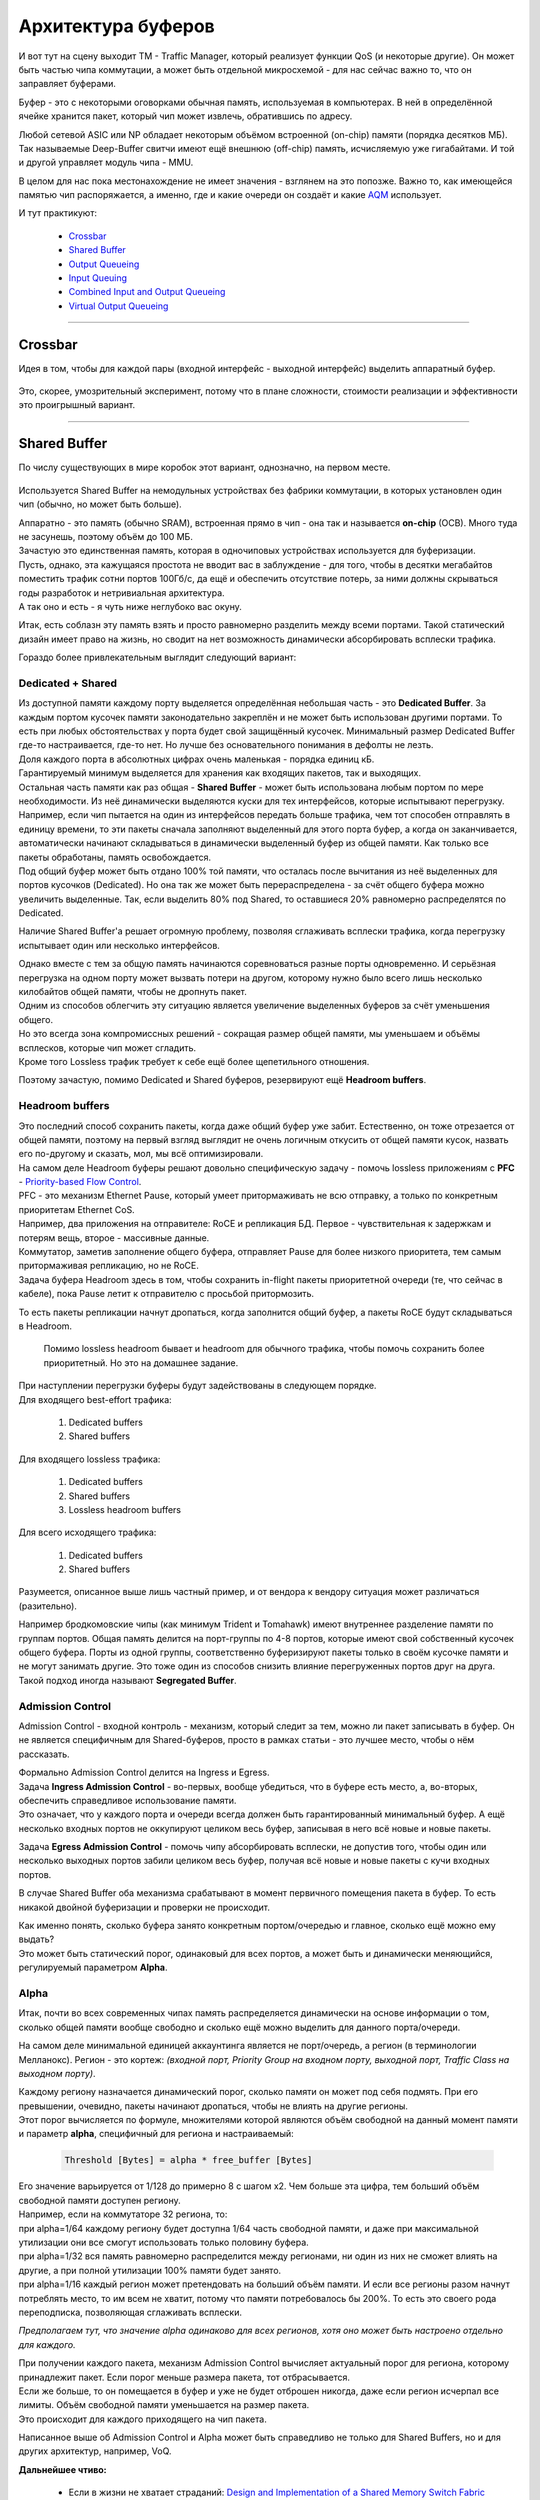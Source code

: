 Архитектура буферов
===================

И вот тут на сцену выходит TM - Traffic Manager, который реализует функции QoS (и некоторые другие).
Он может быть частью чипа коммутации, а может быть отдельной микросхемой - для нас сейчас важно то, что он заправляет буферами.

Буфер - это с некоторыми оговорками обычная память, используемая в компьютерах. В ней в определённой ячейке хранится пакет, который чип может извлечь, обратившись по адресу. 

Любой сетевой ASIC или NP обладает некоторым объёмом встроенной (on-chip) памяти (порядка десятков МБ).
Так называемые Deep-Buffer свитчи имеют ещё внешнюю (off-chip) память, исчисляемую уже гигабайтами.
И той и другой управляет модуль чипа - MMU.

В целом для нас пока местонахождение не имеет значения - взглянем на это попозже. Важно то, как имеющейся памятью чип распоряжается, а именно, где и какие очереди он создаёт и какие `AQM <https://en.wikipedia.org/wiki/Active_queue_management>`_ использует. 

И тут практикуют:

  * `Crossbar`_
  * `Shared Buffer`_
  * `Output Queueing`_
  * `Input Queuing`_
  * `Combined Input and Output Queueing`_
  * `Virtual Output Queueing`_
   
====

Crossbar
--------

Идея в том, чтобы для каждой пары (входной интерфейс - выходной интерфейс) выделить аппаратный буфер.

    .. figure:: https://fs.linkmeup.ru/images/articles/buffers/crossbar.png
           :width: 500
           :align: center

Это, скорее, умозрительный эксперимент, потому что в плане сложности, стоимости реализации и эффективности это проигрышный вариант.

====

Shared Buffer
-------------

По числу существующих в мире коробок этот вариант, однозначно, на первом месте. 

    .. figure:: https://fs.linkmeup.ru/images/articles/buffers/shared_buffer.png
           :width: 500
           :align: center

Используется Shared Buffer на немодульных устройствах без фабрики коммутации, в которых установлен один чип (обычно, но может быть больше).

| Аппаратно - это память (обычно SRAM), встроенная прямо в чип - она так и называется **on-chip** (OCB). Много туда не засунешь, поэтому объём до 100 МБ.
| Зачастую это единственная память, которая в одночиповых устройствах используется для буферизации.
| Пусть, однако, эта кажущаяся простота не вводит вас в заблуждение - для того, чтобы в десятки мегабайтов поместить трафик сотни портов 100Гб/с, да ещё и обеспечить отсутствие потерь, за ними должны скрываться годы разработок и нетривиальная архитектура.
| А так оно и есть - я чуть ниже неглубоко вас окуну.

Итак, есть соблазн эту память взять и просто равномерно разделить между всеми портами. Такой статический дизайн имеет право на жизнь, но сводит на нет возможность динамически абсорбировать всплески трафика.

Гораздо более привлекательным выглядит следующий вариант:

Dedicated + Shared
~~~~~~~~~~~~~~~~~~

| Из доступной памяти каждому порту выделяется определённая небольшая часть - это **Dedicated Buffer**. За каждым портом кусочек памяти законодательно закреплён и не может быть использован другими портами. То есть при любых обстоятельствах у порта будет свой защищённый кусочек. Минимальный размер Dedicated Buffer где-то настраивается, где-то нет. Но лучше без основательного понимания в дефолты не лезть.
| Доля каждого порта в абсолютных цифрах очень маленькая - порядка единиц кБ.
| Гарантируемый минимум выделяется для хранения как входящих пакетов, так и выходящих.

| Остальная часть памяти как раз общая - **Shared Buffer** - может быть использована любым портом по мере необходимости. Из неё динамически выделяются куски для тех интерфейсов, которые испытывают перегрузку. 
| Например, если чип пытается на один из интерфейсов передать больше трафика, чем тот способен отправлять в единицу времени, то эти пакеты сначала заполняют выделенный для этого порта буфер, а когда он заканчивается, автоматически начинают складываться в динамически выделенный буфер из общей памяти. Как только все пакеты обработаны, память освобождается.
| Под общий буфер может быть отдано 100% той памяти, что осталась после вычитания из неё выделенных для портов кусочков (Dedicated). Но она так же может быть перераспределена - за счёт общего буфера можно увеличить выделенные. Так, если выделить 80% под Shared, то оставшиеся 20% равномерно распределятся по Dedicated.

Наличие Shared Buffer'а решает огромную проблему, позволяя сглаживать всплески трафика, когда перегрузку испытывает один или несколько интерфейсов.

| Однако вместе с тем за общую память начинаются соревноваться разные порты одновременно. И серьёзная перегрузка на одном порту может вызвать потери на другом, которому нужно было всего лишь несколько килобайтов общей памяти, чтобы не дропнуть пакет.
| Одним из способов облегчить эту ситуацию является увеличение выделенных буферов за счёт уменьшения общего.
| Но это всегда зона компромиссных решений - сокращая размер общей памяти, мы уменьшаем и объёмы всплесков, которые чип может сгладить.
| Кроме того Lossless трафик требует к себе ещё более щепетильного отношения.

Поэтому зачастую, помимо Dedicated и Shared буферов, резервируют ещё **Headroom buffers**.

Headroom buffers
~~~~~~~~~~~~~~~~

| Это последний способ сохранить пакеты, когда даже общий буфер уже забит. Естественно, он тоже отрезается от общей памяти, поэтому на первый взгляд выглядит не очень логичным откусить от общей памяти кусок, назвать его по-другому и сказать, мол, мы всё оптимизировали.
| На самом деле Headroom буферы решают довольно специфическую задачу - помочь lossless приложениям с **PFC** - `Priority-based Flow Control <https://www.juniper.net/documentation/en_US/junos/topics/concept/cos-qfx-series-congestion-notification-understanding.html#jd0e554>`_.

| PFC - это механизм Ethernet Pause, который умеет притормаживать не всю отправку, а только по конкретным приоритетам Ethernet CoS.
| Например, два приложения на отправителе: RoCE и репликация БД. Первое - чувствительная к задержкам и потерям вещь, второе - массивные данные.
| Коммутатор, заметив заполнение общего буфера, отправляет Pause для более низкого приоритета, тем самым притормаживая репликацию, но не RoCE.
| Задача буфера Headroom здесь в том, чтобы сохранить in-flight пакеты приоритетной очереди (те, что сейчас в кабеле), пока Pause летит к отправителю с просьбой притормозить.
То есть пакеты репликации начнут дропаться, когда заполнится общий буфер, а пакеты RoCE будут складываться в Headroom. 

    Помимо lossless headroom бывает и headroom для обычного трафика, чтобы помочь сохранить более приоритетный. Но это на домашнее задание.

    .. figure:: https://fs.linkmeup.ru/images/articles/buffers/buffer_types.png          
           :width: 800
           :align: center

| При наступлении перегрузки буферы будут задействованы в следующем порядке.
| Для входящего best-effort трафика:

    #. Dedicated buffers
    #. Shared buffers

Для входящего lossless трафика:

    #. Dedicated buffers
    #. Shared buffers
    #. Lossless headroom buffers

Для всего исходящего трафика:

    #. Dedicated buffers
    #. Shared buffers

Разумеется, описанное выше лишь частный пример, и от вендора к вендору ситуация может различаться (разительно).

Например бродкомовские чипы (как минимум Trident и Tomahawk) имеют внутреннее разделение памяти по группам портов. Общая память делится на порт-группы по 4-8 портов, которые имеют свой собственный кусочек общего буфера. Порты из одной группы, соответственно буферизируют пакеты только в своём кусочке памяти и не могут занимать другие. Это тоже один из способов снизить влияние перегруженных портов друг на друга. Такой подход иногда называют **Segregated Buffer**.

Admission Control
~~~~~~~~~~~~~~~~~

Admission Control - входной контроль - механизм, который следит за тем, можно ли пакет записывать в буфер. Он не является специфичным для Shared-буферов, просто в рамках статьи - это лучшее место, чтобы о нём рассказать.

| Формально Admission Control делится на Ingress и Egress.
| Задача **Ingress Admission Control** - во-первых, вообще убедиться, что в буфере есть место, а, во-вторых, обеспечить справедливое использование памяти.
| Это означает, что у каждого порта и очереди всегда должен быть гарантированный минимальный буфер. А ещё несколько входных портов не оккупируют целиком весь буфер, записывая в него всё новые и новые пакеты.

Задача **Egress Admission Control** - помочь чипу абсорбировать всплески, не допустив того, чтобы один или несколько выходных портов забили целиком весь буфер, получая всё новые и новые пакеты с кучи входных портов.

В случае Shared Buffer оба механизма срабатывают в момент первичного помещения пакета в буфер. То есть никакой двойной буферизации и проверки не происходит. 

| Как именно понять, сколько буфера занято конкретным портом/очередью и главное, сколько ещё можно ему выдать?
| Это может быть статический порог, одинаковый для всех портов, а может быть и динамически меняющийся, регулируемый параметром **Alpha**.

Alpha
~~~~~

Итак, почти во всех современных чипах память распределяется динамически на основе информации о том, сколько общей памяти вообще свободно и сколько ещё можно выделить для данного порта/очереди.

На самом деле минимальной единицей аккаунтинга является не порт/очередь, а регион (в терминологии Мелланокс). Регион - это кортеж: *(входной порт, Priority Group на входном порту, выходной порт, Traffic Class на выходном порту)*.

| Каждому региону назначается динамический порог, сколько памяти он может под себя подмять. При его превышении, очевидно, пакеты начинают дропаться, чтобы не влиять на другие регионы.
| Этот порог вычисляется по формуле, множителями которой являются объём свободной на данный момент памяти и параметр **alpha**, специфичный для региона и настраиваемый:

    .. code-block:: bash
    
       Threshold [Bytes] = alpha * free_buffer [Bytes]

| Его значение варьируется от 1/128 до примерно 8 с шагом х2. Чем больше эта цифра, тем больший объём свободной памяти доступен региону.
| Например, если на коммутаторе 32 региона, то:
| при alpha=1/64 каждому региону будет доступна 1/64 часть свободной памяти, и даже при максимальной утилизации они все смогут использовать только половину буфера.
| при alpha=1/32 вся память равномерно распределится между регионами, ни один из них не сможет влиять на другие, а при полной утилизации 100% памяти будет занято.
| при alpha=1/16 каждый регион может претендовать на больший объём памяти. И если все регионы разом начнут потреблять место, то им всем не хватит, потому что памяти потребовалось бы 200%. То есть это своего рода переподписка, позволяющая сглаживать всплески.
*Предполагаем тут, что значение alpha одинаково для всех регионов, хотя оно может быть настроено отдельно для каждого.*

| При получении каждого пакета, механизм Admission Control вычисляет актуальный порог для региона, которому принадлежит пакет. Если порог меньше размера пакета, тот отбрасывается.
| Если же больше, то он помещается в буфер и уже не будет отброшен никогда, даже если регион исчерпал все лимиты. Объём свободной памяти уменьшается на размер пакета.
| Это происходит для каждого приходящего на чип пакета.


Написанное выше об Admission Control и Alpha может быть справедливо не только для Shared Buffers, но и для других архитектур, например, VoQ.

**Дальнейшее чтиво:**

    * Если в жизни не хватает страданий: `Design and Implementation of a Shared Memory Switch Fabric <https://montazeri.iut.ac.ir/sites/montazeri.iut.ac.ir/files/file_pubwdet/32083_0.pdf>`_
    * `Understanding the Alpha Parameter in the Buffer Configuration of Mellanox Spectrum Switches <https://community.mellanox.com/s/article/understanding-the-alpha-parameter-in-the-buffer-configuration-of-mellanox-spectrum-switches>`_
    * Programming Guide'ы коммерческих микросхем (NDA кровью, помним, да?).


| Crossbar и Shared Buffer - это архитектуры, которые могут использоваться для устройств фиксированной конфигурации (возможно, даже multi-chip), но не подходят для модульных.
| Взглянем же теперь на них.

| Дело в том, что они состоят из нескольких линейных карт, каждая из которых несёт как минимум один самостоятельный чип коммутации.
| И этот чип, будь то ASIC, NP или даже CPU не может в своей внутренней памяти динамически выделять буферы для тысяч очередей выходных интерфейсов - кишка тонка. 

    .. figure:: https://fs.linkmeup.ru/images/articles/buffers/modular_chassis.png
           :width: 800
           :align: center

Далее поговорим про архитектуры памяти для модульных шасси.

====

Output Queueing
---------------

| Наиболее логичным кажется буферизировать пакеты как можно ближе к месту возможного затора - около выходных интерфейсов.
| Кому как не выходному чипу знать о здоровье своих подопечных интерфейсов, обслуживать по несколько QoS очередей для каждого и бороться с перегрузками?

    .. figure:: https://fs.linkmeup.ru/images/articles/buffers/oq.png
           :width: 500
           :align: center

| И это правда так.
| Но есть одна фундаментальная проблема - в случае перегрузок пакеты будут приходить на Egress PFE, чтобы умирать. Они проделают весь огромный путь от входного интерфейса через фабрику коммутации до выходного буфера через фабрику для того, чтобы узнать, что мест нет и быть печально дропнутыми.
| Это бессмысленная и бесполезная утилизация полосы пропускания фабрики.

    .. figure:: https://fs.linkmeup.ru/images/articles/buffers/drop.png
           :width: 800
           :align: center

| И вот уже вырисовывается следующая логичная мысль - выбросить пакет нужно как можно раньше.
| Как было бы здорово, если бы мы могли это сделать на входной плате.

====

Input Queuing
-------------

Более удачным вариантом оказывается буферизировать пакеты на входной плате после лукапа, когда уже становится понятно, куда пакет слать. Если выходной интерфейс заведомо занят, то и смысла гнать камикадзе на фабрику нет.

    .. figure:: https://fs.linkmeup.ru/images/articles/buffers/iq.png
           :width: 500
           :align: center

Постойте! Как же входной чип узнает, что выходной интерфейс не занят? 

| С точки зрения Data Plane никакой обратной связи, от выходного чипа входному, очевидно, нет. Распространение между ними информации, необходимой для лукапа (некстхопы, интерфейсы, заголовки) производится средствами медленного Control Plane - тоже не подойдёт. 
| Так вот для сигнализации такой информации между линейными платами появляется арбитр. У разных вендоров он может быть реализован по-разному, но суть его в следующем - входной чип регулярно запрашивает у выходного разрешение на отправку нового блока данных. И пока он его не получит - держит пакеты в своём буфере, не отправляя их в фабрику.
| Соответственно выходной чип, получив такой запрос, смотрит на утилизацию выходного интерфейса и решает, готов ли он принять пакет. Если да - отправляет разрешение (**Grant**).
| Это на первый взгляд контринтуитивное поведение - каковы же накладные расходы на такой арбитраж, насколько это увеличивает задержки, если на отправку пакета данных нужно дождаться RTT в пределах коробки - пока запрос улетит на выходной чип, пока тот обработает, пока ответ вернётся назад.
| Тут некоторые платформы оптимизируют: request/grant’ы присобачиваются к data-пакетам piggyback’ом.
| Итога вместо data1 → request2 → data2 → request3 получается data1+request2 → data2+request3.
| В любом случае тут для меня начинается область магического искусства, но вендоры эту революцию успели совершить и есть масса платформ, на которых арбитр прекрасно со своей задачей справляется. 
| Хотя обычно он применяется не для Input Queueing в описанном виде.
| Дело в том, что эффективность Input Queueing не очень высокая - очень часто придётся ждать, пока интерфейс освободится. Эх, прям вспоминается старый добрый Ethernet CSMA/CD.


====

Combined Input and Output Queueing
----------------------------------

Гораздо выгоднее в этом плане разрешить буферизацию и на выходе.
Тогда арбитр будет проверять не занятость интерфейса, а степень заполненности выходного буфера - вероятность, что в нём есть место, гораздо выше.

    .. figure:: https://fs.linkmeup.ru/images/articles/buffers/cioq.png
           :width: 700
           :align: center

Но такие вещи не даются даром. Очевидно, это и увеличенная цена из-за необходимости реализовывать дважды буферизацию, и увеличенные задержки - даже в отсутствие заторов этот процесс не бесплатный по времени.

Кроме того, для обеспечения QoS придётся хоть какой-то минимум его функций реализовывать в двух местах, что опять же скажется на цене продукта

Но у CIOQ (как и у IQ) есть фундаментальный недостаток, заставивший в своё время немало поломать голову лучшим умам - **Head of Line Blocking**. 

Представьте себе ситуацию: однополосная дорога, перекрёсток, машине нужно повернуть налево, сквозь встречный поток. Она останавливается, и ждёт, когда появится окно для поворота. А за ней стоит 17 машин, которым нужно проехать прямо. Им не мешает встречный поток, но им мешает машина, которая хочет повернуть налево.

    .. figure:: https://fs.linkmeup.ru/images/articles/buffers/hlob.png
           :width: 500
           :align: center

           ..

           `Источник <https://www.cisco.com/c/dam/global/hr_hr/assets/ciscoconnect/2013/pdfs/Anatomy_of_Core_Network_Elements_Josef_Ungerman.pdf>`_.

Этот избитый пример иллюстрирует ситуацию HoLB. Входной буфер - один на всех. И если всего лишь один выходной интерфейс начинает испытывать затор, он блокирует полностью очередь отправки на выходном чипе, поскольку один пакет в начале этой очереди не получает разрешение на отправку на фабрику. 

Трагическая история, как в реальной жизни, так и на сетевом оборудовании.

====

Virtual Output Queueing
-----------------------

Как можно исправить эту дорожную ситуацию? Например, сделав три полосы - одна налево, другая прямо, третья направо.

| Ровно то же самое сделали разработчики сетевого оборудования.
| Они взяли входной буфер побольше и подробили его на множество очередей.
| Для каждого выходного интерфейса они создали по 8 очередей на каждом чипе коммутации. То есть перенесли все задачи по обеспечению QoS на входной чип. На выходном же при этом остаётся самая базовая FIFO очередь, в которой никогда не будет заторов, потому что их контроль взял себя входной чип.

    .. figure:: https://fs.linkmeup.ru/images/articles/buffers/voq.png
           :width: 500
           :align: center

| Если взять грубо коробку со 100 интерфейсами, то на каждой плате в буферах нужно будет выделить 800 очередей. 
| Если в коробке всего 10 линейных карт, то общее число очередей на ней будет 100*8*10 = 8000.

| Однако V в VOQ означает виртуальный, не потому, что они как бы выходные, но на самом деле находятся на входных платах, а потому что Output Queue для каждого выходного интерфейса распределён между всеми линейными картами. То есть сумма 10и физических очередей для одного интерфейса на 10 чипах составляет 1 виртуальную. 
| Собственно из-за распределённого характера этой виртуальной очереди от арбитра и здесь избавиться не получится - разным входным чипам всё же нужно знать, состояние выходной очереди. Поэтому даже несмотря на то, что выходная очередь - это FIFO, выходной чип всё ещё должен давать добро на отправку трафика. 

Кстати, что касается трафика, который должен вернуться в интерфейс той же карты, на которую он пришёл изначально, то здесь никаких исключений - он томится в VOQ, пока чип не даст добро переложить его в выходную очередь. С тем только отличием, что пакет не будет отправляться на фабрику. Поэтому перед лицом перегрузок все равны.

Combined Input and Output Queueing + Virtual Output Queueing на фабрике
-----------------------

Как сделать еще сложнее? Совместить обе вышепреведённые техники буферизации.
VoQ применяется на фабрике, то есть только для виртуальных портов подключающих Switch Fabric к Egress Line Card, таких портов (набор SerDes), но виртуальная очередь (VoQ) всё так же находится на Ingress Line Card.
После того как трафик прошёл через фабрику минуя VoQ, пакет может попасть в очередь на исходящем интерфейсе (Egress Interface) если в данный момент интерфейс сильно загружен (congestion).

Данная комбинация не имеет недостатков классического CIOQ (HoLB), но масштабируется гораздо лучше чем E2E VoQ, поэтому подходит для PE, BNG и другого оборудования с большим количеством портов.
Однако, недостаток двойной буферизации никуда не делся, как и недостаток размещения памяти в двух местах и как следствие бОльшего потребления энергии.

    .. figure:: https://github.com/riddler63/where-to-store-the-packet/tree/master/docs/source/5_buffers/cioq_voq.png
           :width: 500
           :align: center


На сегодняшний день End-to-End VOQ является наиболее прогрессивной технологией, но говорить о её безоговорочной победе пока не приходится.
Картинка с NANOG65 (2015):

    .. figure:: https://fs.linkmeup.ru/images/articles/buffers/queuing_arch.png
           :width: 400
           :align: center

**Дальнейшее чтиво:**

    * `An Update on Router Buffering <https://people.ucsc.edu/~warner/Bufs/Buffering-WP_August_2017.pdf>`_
    * `What is VOQ and why you should care <https://forums.juniper.net/t5/forums/recentpostspage/post-type/message/category-id/Blogs/user-id/101479?>`_
    * `Strategies of packet buffering inside Routers <https://archive.nanog.org/sites/default/files/wednesday_tutorial_szarecki_packet-buffering.pdf>`_
    * `Understanding CoS Virtual Output Queues (VOQs) on QFX10000 Switches <https://www.juniper.net/documentation/en_US/junos/topics/concept/cos-qfx-series-voq-understanding.html>`_
    * `High Performance Switches and Routers <https://books.google.ru/books?id=kzstoFdvZ2sC&pg=PR8&lpg=PR8&dq=shared+memory+vs+voq&source=bl&ots=mTy-1ifsRK&sig=ACfU3U0DHx37_i_oDKvDJTEh72g6pSW-Ng&hl=ru&sa=X&ved=2ahUKEwjnx9el0LPnAhWHAhAIHUF6CeIQ6AEwCHoECAgQAQ#v=onepage&q=shared%20memory%20vs%20voq&f=false>`_ - если у вас есть лишних 14 к₽.

